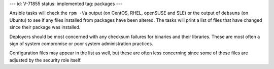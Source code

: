 ---
id: V-71855
status: implemented
tag: packages
---

Ansible tasks will check the ``rpm -Va`` output (on CentOS, RHEL, openSUSE and SLE) or
the output of ``debsums`` (on Ubuntu) to see if any files installed from packages
have been altered. The tasks will print a list of files that have changed
since their package was installed.

Deployers should be most concerned with any checksum failures for binaries and
their libraries. These are most often a sign of system compromise or poor
system administration practices.

Configuration files may appear in the list as well, but these are often less
concerning since some of these files are adjusted by the security role itself.
